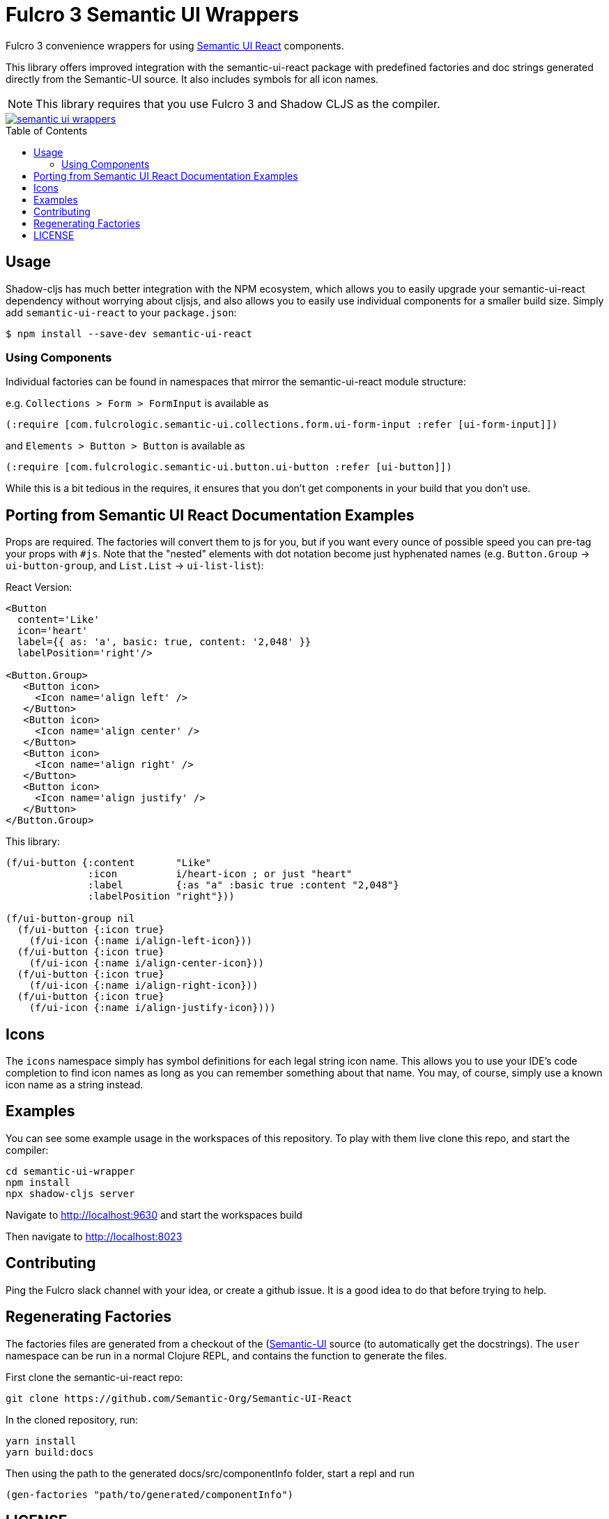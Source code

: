 :toc:
:toc-placement: preamble
:toc-levels: 2

= Fulcro 3 Semantic UI Wrappers

Fulcro 3 convenience wrappers for using https://react.semantic-ui.com[Semantic UI React] components.

This library offers improved integration with the semantic-ui-react package with predefined
factories and doc strings generated directly from the Semantic-UI source. It also includes symbols for 
all icon names.

NOTE: This library requires that you use Fulcro 3 and Shadow CLJS as the compiler.

image::https://img.shields.io/clojars/v/com.fulcrologic/semantic-ui-wrappers.svg[link="https://clojars.org/com.fulcrologic/semantic-ui-wrappers"]

== Usage

Shadow-cljs has much better integration with the NPM ecosystem, which allows you to
easily upgrade your semantic-ui-react dependency without worrying about cljsjs, and also
allows you to easily use individual components for a smaller build size. Simply add
`semantic-ui-react` to your `package.json`:

```
$ npm install --save-dev semantic-ui-react
```

=== Using Components

Individual factories can be found in namespaces that mirror the semantic-ui-react module structure:

e.g. `Collections > Form > FormInput` is available as
```
(:require [com.fulcrologic.semantic-ui.collections.form.ui-form-input :refer [ui-form-input]])
```

and `Elements > Button > Button` is available as
```
(:require [com.fulcrologic.semantic-ui.button.ui-button :refer [ui-button]])
```

While this is a bit tedious in the requires, it ensures that you don't get components in your
build that you don't use.

== Porting from Semantic UI React Documentation Examples

Props are required. The factories will convert them to js for you, but if you want every ounce of
possible speed you can pre-tag your props with `#js`. Note that the "nested" elements with dot
notation become just hyphenated names (e.g. `Button.Group` -> `ui-button-group`,
and `List.List` -> `ui-list-list`):

React Version:
```
<Button
  content='Like'
  icon='heart'
  label={{ as: 'a', basic: true, content: '2,048' }}
  labelPosition='right'/>

<Button.Group>
   <Button icon>
     <Icon name='align left' />
   </Button>
   <Button icon>
     <Icon name='align center' />
   </Button>
   <Button icon>
     <Icon name='align right' />
   </Button>
   <Button icon>
     <Icon name='align justify' />
   </Button>
</Button.Group>
```

This library:

```
(f/ui-button {:content       "Like"
              :icon          i/heart-icon ; or just "heart"
              :label         {:as "a" :basic true :content "2,048"}
              :labelPosition "right"}))

(f/ui-button-group nil
  (f/ui-button {:icon true}
    (f/ui-icon {:name i/align-left-icon}))
  (f/ui-button {:icon true}
    (f/ui-icon {:name i/align-center-icon}))
  (f/ui-button {:icon true}
    (f/ui-icon {:name i/align-right-icon}))
  (f/ui-button {:icon true}
    (f/ui-icon {:name i/align-justify-icon})))
```

== Icons

The `icons` namespace simply has symbol definitions for each legal string icon name. This
allows you to use your IDE's code completion to find icon names as long as
you can remember something about that name. You may, of course, simply use a known icon
name as a string instead.


== Examples

You can see some example usage in the workspaces of this repository. To play with them live
clone this repo, and start the compiler:

```
cd semantic-ui-wrapper
npm install
npx shadow-cljs server
```
Navigate to http://localhost:9630 and start the workspaces build

Then navigate to http://localhost:8023

== Contributing

Ping the Fulcro slack channel with your idea, or create a github issue. It is a good
idea to do that before trying to help.

== Regenerating Factories

The factories files are generated from a checkout of the (https://github.com/Semantic-Org/Semantic-UI)[Semantic-UI] 
source (to automatically get the docstrings). The `user` namespace can be run in a normal Clojure REPL, and
contains the function to generate the files.

First clone the semantic-ui-react repo:
```
git clone https://github.com/Semantic-Org/Semantic-UI-React
```

In the cloned repository, run:
```
yarn install
yarn build:docs 
```

Then using the path to the generated docs/src/componentInfo folder, start a repl and run 
```
(gen-factories "path/to/generated/componentInfo") 
```

== LICENSE

Copyright 2017 by Fulcrologic

MIT Public License

